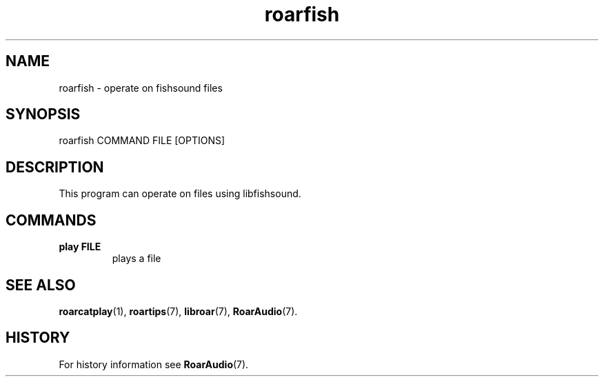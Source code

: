 .\" roarfish.1:

.TH "roarfish" "1" "January 2010" "RoarAudio" "System User's Manual: roarfish"

.SH NAME

roarfish \- operate on fishsound files

.SH SYNOPSIS

roarfish COMMAND FILE [OPTIONS]

.SH DESCRIPTION

This program can operate on files using libfishsound.

.SH "COMMANDS"

.TP
\fBplay FILE\fR
plays a file

.SH "SEE ALSO"
\fBroarcatplay\fR(1),
\fBroartips\fR(7),
\fBlibroar\fR(7),
\fBRoarAudio\fR(7).

.SH "HISTORY"

For history information see \fBRoarAudio\fR(7).

.\" ll
